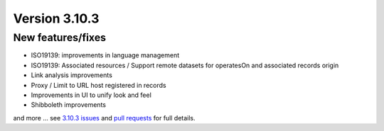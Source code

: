 .. _version-3103:

Version 3.10.3
##############

New features/fixes
------------------

* ISO19139: improvements in language management
* ISO19139: Associated resources / Support remote datasets for operatesOn and associated records origin
* Link analysis improvements
* Proxy / Limit to URL host registered in records
* Improvements in UI to unify look and feel
* Shibboleth improvements

and more ... see `3.10.3 issues <https://github.com/geonetwork/core-geonetwork/issues?q=is%3Aissue+milestone%3A3.10.3+is%3Aclosed>`_ and
`pull requests <https://github.com/geonetwork/core-geonetwork/pulls?q=milestone%3A3.10.3+is%3Aclosed+is%3Apr>`_ for full details.
